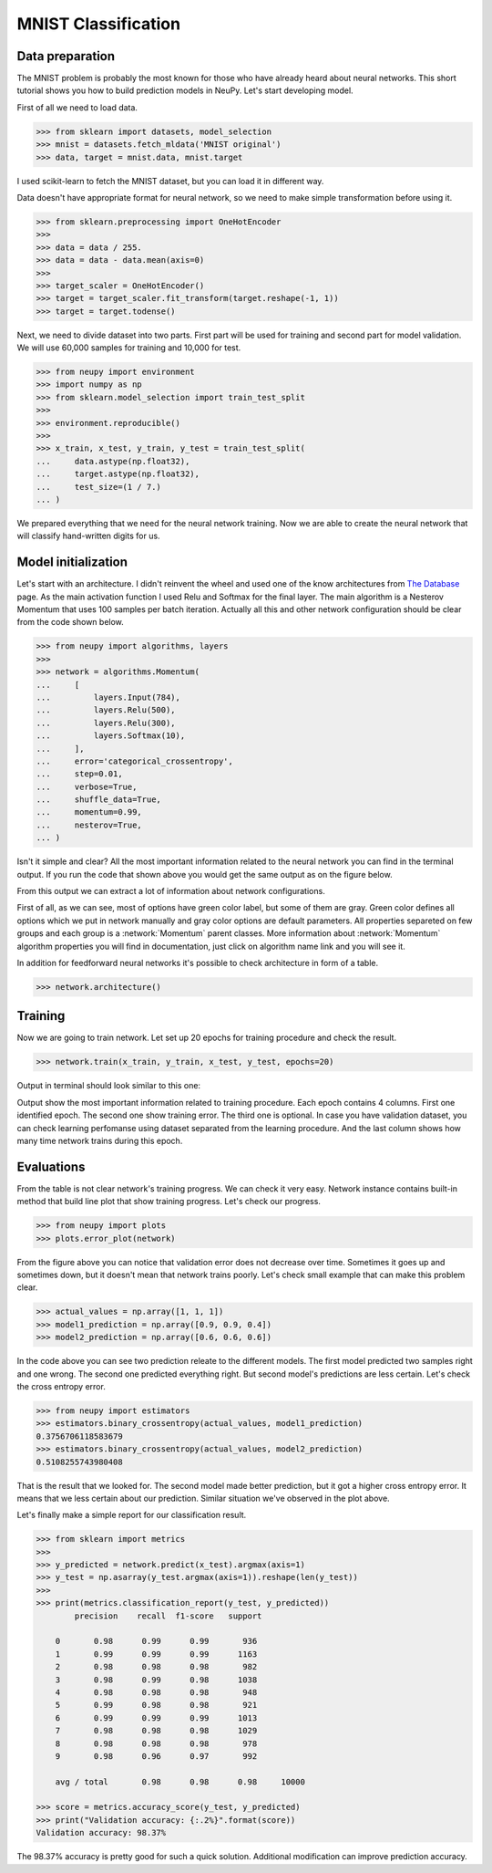 .. _mnist-classification:

MNIST Classification
====================

Data preparation
----------------

The MNIST problem is probably the most known for those who have already
heard about neural networks. This short tutorial shows you how to build prediction models in NeuPy. Let's start developing model.

First of all we need to load data.

.. code-block:: python

    >>> from sklearn import datasets, model_selection
    >>> mnist = datasets.fetch_mldata('MNIST original')
    >>> data, target = mnist.data, mnist.target

I used scikit-learn to fetch the MNIST dataset, but you can load it in different way.

Data doesn't have appropriate format for neural network, so we need to make simple transformation before using it.

.. code-block:: python

    >>> from sklearn.preprocessing import OneHotEncoder
    >>>
    >>> data = data / 255.
    >>> data = data - data.mean(axis=0)
    >>>
    >>> target_scaler = OneHotEncoder()
    >>> target = target_scaler.fit_transform(target.reshape(-1, 1))
    >>> target = target.todense()

Next, we need to divide dataset into two parts. First part will be used for training and second part for model validation. We will use 60,000 samples for training and 10,000 for test.

.. code-block:: python

    >>> from neupy import environment
    >>> import numpy as np
    >>> from sklearn.model_selection import train_test_split
    >>>
    >>> environment.reproducible()
    >>>
    >>> x_train, x_test, y_train, y_test = train_test_split(
    ...     data.astype(np.float32),
    ...     target.astype(np.float32),
    ...     test_size=(1 / 7.)
    ... )

We prepared everything that we need for the neural network training. Now we are able to create the neural network that will classify hand-written digits for us.

Model initialization
--------------------

Let's start with an architecture. I didn't reinvent the wheel and used one of the know architectures from `The Database <http://yann.lecun.com/exdb/mnist/>`_ page. As the main activation function I used Relu and Softmax for the final layer. The main algorithm is a Nesterov Momentum that uses 100 samples per batch iteration. Actually all this and other network configuration should be clear from the code shown below.

.. code-block:: python

    >>> from neupy import algorithms, layers
    >>>
    >>> network = algorithms.Momentum(
    ...     [
    ...         layers.Input(784),
    ...         layers.Relu(500),
    ...         layers.Relu(300),
    ...         layers.Softmax(10),
    ...     ],
    ...     error='categorical_crossentropy',
    ...     step=0.01,
    ...     verbose=True,
    ...     shuffle_data=True,
    ...     momentum=0.99,
    ...     nesterov=True,
    ... )

Isn't it simple and clear? All the most important information related to the neural network you can find in the terminal output. If you run the code that shown above you would get the same output as on the figure below.

.. image:: images/bpnet-config-logs.png
    :width: 70%
    :align: center
    :alt: Gradient Descent configuration

From this output we can extract a lot of information about network configurations.

First of all, as we can see, most of options have green color label, but some of them are gray. Green color defines all options which we put in network manually and gray color options are default parameters. All properties separeted on few groups and each group is a :network:`Momentum`  parent classes. More information about :network:`Momentum` algorithm properties you will find in documentation, just click on algorithm name link and you will see it.

In addition for feedforward neural networks it's possible to check architecture in form of a table.

.. code-block:: python

    >>> network.architecture()

.. image:: images/bpnet-architecture.png
    :width: 70%
    :align: center
    :alt: Neural Network Architecture

Training
--------

Now we are going to train network. Let set up 20 epochs for training procedure and check the result.

.. code-block:: python

    >>> network.train(x_train, y_train, x_test, y_test, epochs=20)

Output in terminal should look similar to this one:

.. image:: images/bpnet-train-logs.png
    :width: 70%
    :align: center
    :alt: GradientDescent training procedure output

Output show the most important information related to training procedure. Each epoch contains 4 columns. First one identified epoch. The second one show training error. The third one is optional. In case you have validation dataset, you can check learning perfomanse using dataset separated from the learning procedure. And the last column shows how many time network trains during this epoch.

Evaluations
-----------

From the table is not clear network's training progress. We can check it very easy. Network instance contains built-in method that build line plot that show training progress. Let's check our progress.

.. code-block:: python

    >>> from neupy import plots
    >>> plots.error_plot(network)

.. image:: images/bpnet-train-errors-plot.png
    :width: 70%
    :align: center
    :alt: GradientDescent epoch errors plot

From the figure above you can notice that validation error does not decrease over time. Sometimes it goes up and sometimes down, but it doesn't mean that network trains poorly. Let's check small example that can make this problem clear.

.. code-block:: python

    >>> actual_values = np.array([1, 1, 1])
    >>> model1_prediction = np.array([0.9, 0.9, 0.4])
    >>> model2_prediction = np.array([0.6, 0.6, 0.6])

In the code above you can see two prediction releate to the different models. The first model predicted two samples right and one wrong. The second one predicted everything right. But second model's predictions are less certain. Let's check the cross entropy error.

.. code-block:: python

    >>> from neupy import estimators
    >>> estimators.binary_crossentropy(actual_values, model1_prediction)
    0.3756706118583679
    >>> estimators.binary_crossentropy(actual_values, model2_prediction)
    0.5108255743980408

That is the result that we looked for. The second model made better prediction, but it got a higher cross entropy error. It means that we less certain about our prediction. Similar situation we've observed in the plot above.

Let's finally make a simple report for our classification result.

.. code-block:: python

    >>> from sklearn import metrics
    >>>
    >>> y_predicted = network.predict(x_test).argmax(axis=1)
    >>> y_test = np.asarray(y_test.argmax(axis=1)).reshape(len(y_test))
    >>>
    >>> print(metrics.classification_report(y_test, y_predicted))
            precision    recall  f1-score   support

        0       0.98      0.99      0.99       936
        1       0.99      0.99      0.99      1163
        2       0.98      0.98      0.98       982
        3       0.98      0.99      0.98      1038
        4       0.98      0.98      0.98       948
        5       0.99      0.98      0.98       921
        6       0.99      0.99      0.99      1013
        7       0.98      0.98      0.98      1029
        8       0.98      0.98      0.98       978
        9       0.98      0.96      0.97       992

        avg / total       0.98      0.98      0.98     10000

    >>> score = metrics.accuracy_score(y_test, y_predicted)
    >>> print("Validation accuracy: {:.2%}".format(score))
    Validation accuracy: 98.37%

The 98.37% accuracy is pretty good for such a quick solution. Additional modification can improve prediction accuracy.


.. author:: default
.. categories:: none
.. tags:: classification, tutorials, supervised, backpropagation, image recognition, deep learning
.. comments::
